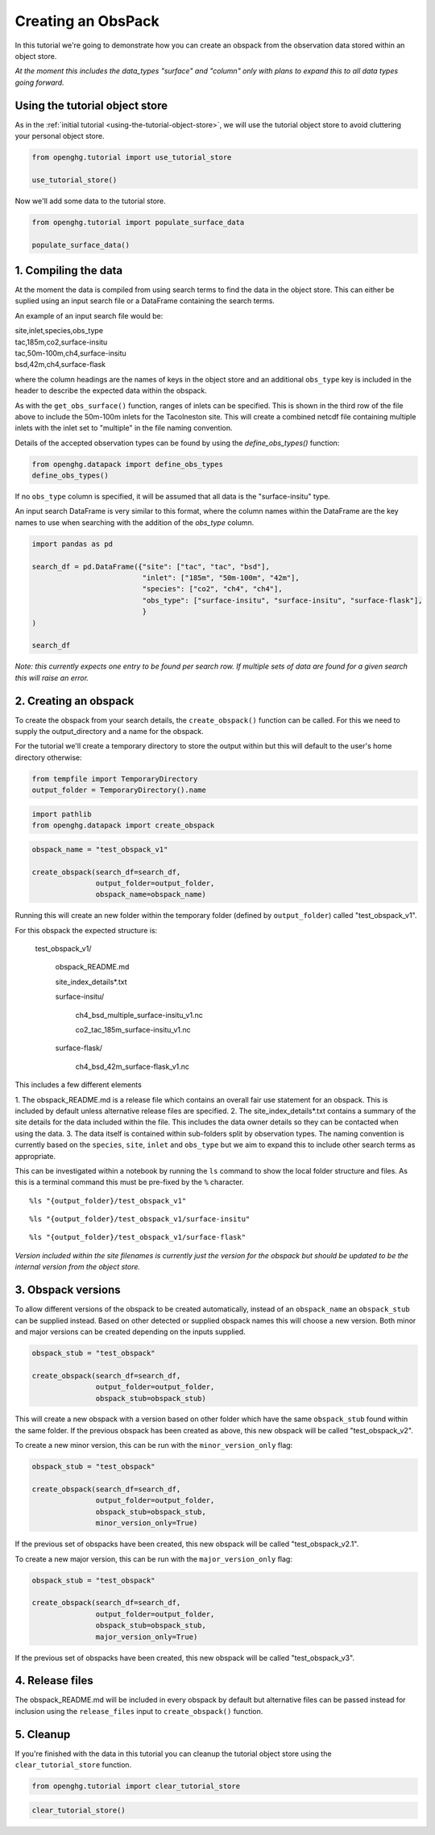 Creating an ObsPack
===================

In this tutorial we're going to demonstrate how you can create an obspack
from the observation data stored within an object store.

*At the moment this includes the data_types "surface" and "column" only
with plans to expand this to all data types going forward.*

Using the tutorial object store
-------------------------------

As in the :ref:`initial tutorial <using-the-tutorial-object-store>`,
we will use the tutorial object store to avoid cluttering your personal
object store.

.. code:: ipython3

    from openghg.tutorial import use_tutorial_store

    use_tutorial_store()

Now we'll add some data to the tutorial store.

.. code:: ipython3

    from openghg.tutorial import populate_surface_data

    populate_surface_data()


1. Compiling the data
---------------------

At the moment the data is compiled from using search terms to find the data in the
object store. This can either be suplied using an input search file or a DataFrame
containing the search terms.

An example of an input search file would be:

|   site,inlet,species,obs_type
|   tac,185m,co2,surface-insitu
|   tac,50m-100m,ch4,surface-insitu
|   bsd,42m,ch4,surface-flask

where the column headings are the names of keys in the object store and an additional
``obs_type`` key is included in the header to describe the expected data within the obspack.

As with the ``get_obs_surface()`` function, ranges of inlets can be specified. This is shown
in the third row of the file above to include the 50m-100m inlets for the Tacolneston site.
This will create a combined netcdf file containing multiple inlets
with the inlet set to "multiple" in the file naming convention.

Details of the accepted observation types can be found by using the `define_obs_types()` function:

.. code:: ipython3

    from openghg.datapack import define_obs_types
    define_obs_types()

If no ``obs_type`` column is specified, it will be assumed that all data is the "surface-insitu" type.

An input search DataFrame is very similar to this format, where the column names
within the DataFrame are the key names to use when searching with the addition of the `obs_type` column.

.. code:: ipython3

    import pandas as pd

    search_df = pd.DataFrame({"site": ["tac", "tac", "bsd"],
                              "inlet": ["185m", "50m-100m", "42m"],
                              "species": ["co2", "ch4", "ch4"],
                              "obs_type": ["surface-insitu", "surface-insitu", "surface-flask"],
                              }
    )

    search_df

*Note: this currently expects one entry to be found per search row. If multiple
sets of data are found for a given search this will raise an error.*


2. Creating an obspack
----------------------

To create the obspack from your search details, the ``create_obspack()`` function can be
called. For this we need to supply the output_directory and a name for the obspack.

For the tutorial we'll create a temporary directory to store the output within but
this will default to the user's home directory otherwise:

.. code:: ipython3

    from tempfile import TemporaryDirectory
    output_folder = TemporaryDirectory().name

.. code:: ipython3

    import pathlib
    from openghg.datapack import create_obspack  

.. code:: ipython3

    obspack_name = "test_obspack_v1"

    create_obspack(search_df=search_df,
                   output_folder=output_folder,
                   obspack_name=obspack_name)

Running this will create an new folder within the temporary folder (defined by ``output_folder``)
called "test_obspack_v1".

For this obspack the expected structure is:

    test_obspack_v1/

        obspack_README.md

        site_index_details*.txt

        surface-insitu/

            ch4_bsd_multiple_surface-insitu_v1.nc

            co2_tac_185m_surface-insitu_v1.nc

        surface-flask/

            ch4_bsd_42m_surface-flask_v1.nc

This includes a few different elements

1. The obspack_README.md is a release file which contains an overall fair use statement for an obspack.
This is included by default unless alternative release files are specified.
2. The site_index_details\*.txt contains a summary of the site details for the data
included within the file. This includes the data owner details so they can be contacted
when using the data.
3. The data itself is contained within sub-folders split by observation types. The naming
convention is currently based on the ``species``, ``site``, ``inlet`` and ``obs_type`` but we aim to
expand this to include other search terms as appropriate.

This can be investigated within a notebook by running the ``ls`` command to show the local folder structure
and files. As this is a terminal command this must be pre-fixed by the ``%`` character.

::

    %ls "{output_folder}/test_obspack_v1"

::

    %ls "{output_folder}/test_obspack_v1/surface-insitu"

::

    %ls "{output_folder}/test_obspack_v1/surface-flask"

*Version included within the site filenames is currently just the version for the obspack but should be updated
to be the internal version from the object store.*

3. Obspack versions
-------------------

To allow different versions of the obspack to be created automatically, instead of an ``obspack_name``
an ``obspack_stub`` can be supplied instead. Based on other detected or supplied obspack names
this will choose a new version. Both minor and major versions can be created depending on the inputs
supplied.

.. code:: ipython3

    obspack_stub = "test_obspack"

    create_obspack(search_df=search_df,
                   output_folder=output_folder,
                   obspack_stub=obspack_stub)

This will create a new obspack with a version based on other folder which have the same
``obspack_stub`` found within the same folder. If the previous obspack has been created as above,
this new obspack will be called "test_obspack_v2".

To create a new minor version, this can be run with the ``minor_version_only`` flag:

.. code:: ipython3

    obspack_stub = "test_obspack"

    create_obspack(search_df=search_df,
                   output_folder=output_folder,
                   obspack_stub=obspack_stub,
                   minor_version_only=True)

If the previous set of obspacks have been created, this new obspack will be called "test_obspack_v2.1".

To create a new major version,  this can be run with the ``major_version_only`` flag:

.. code:: ipython3

    obspack_stub = "test_obspack"

    create_obspack(search_df=search_df,
                   output_folder=output_folder,
                   obspack_stub=obspack_stub,
                   major_version_only=True)

If the previous set of obspacks have been created, this new obspack will be called "test_obspack_v3".

4. Release files
----------------

The obspack_README.md will be included in every obspack by default but alternative files
can be passed instead for inclusion using the ``release_files`` input to ``create_obspack()`` function.

5. Cleanup
----------

If you're finished with the data in this tutorial you can cleanup the
tutorial object store using the ``clear_tutorial_store`` function.

.. code:: ipython3

    from openghg.tutorial import clear_tutorial_store

.. code:: ipython3

    clear_tutorial_store()
